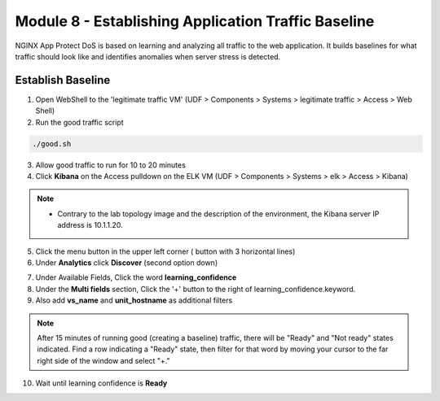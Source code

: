 Module 8 - Establishing Application Traffic Baseline
####################################################

NGINX App Protect DoS is based on learning and analyzing all traffic to the web application. 
It builds baselines for what traffic should look like and identifies anomalies when server stress is detected.

Establish Baseline
------------------

1. Open WebShell to the 'legitimate traffic VM' (UDF > Components > Systems > legitimate traffic > Access > Web Shell)

2. Run the good traffic script

.. code:: shell

    ./good.sh 

3. Allow good traffic to run for 10 to 20 minutes 

4. Click **Kibana** on the Access pulldown on the ELK VM (UDF > Components > Systems > elk > Access > Kibana)

.. Note::

    - Contrary to the lab topology image and the description of the environment, the Kibana server IP address is 10.1.1.20.
   

.. image:: ../../_static/class5_module8_elk_homepage.jpeg


5. Click the menu button in the upper left corner ( button with 3 horizontal lines)

6. Under **Analytics** click **Discover** (second option down)

.. image:: ../../_static/class5_module8_kibana_search.png


7. Under Available Fields, Click the word **learning_confidence** 
8. Under the **Multi fields** section, Click the '+' button to the right of learning_confidence.keyword. 
9. Also add **vs_name** and **unit_hostname** as additional filters

.. Note::

    After 15 minutes of running good (creating a baseline) traffic, there will be "Ready" and "Not ready" states indicated. Find a row indicating a "Ready" state, then filter for that word by moving your cursor to the far right side of the window and select "+." 

10. Wait until learning confidence is **Ready** 

.. image:: ../../_static/class5_module8_kibana_ready.png 


